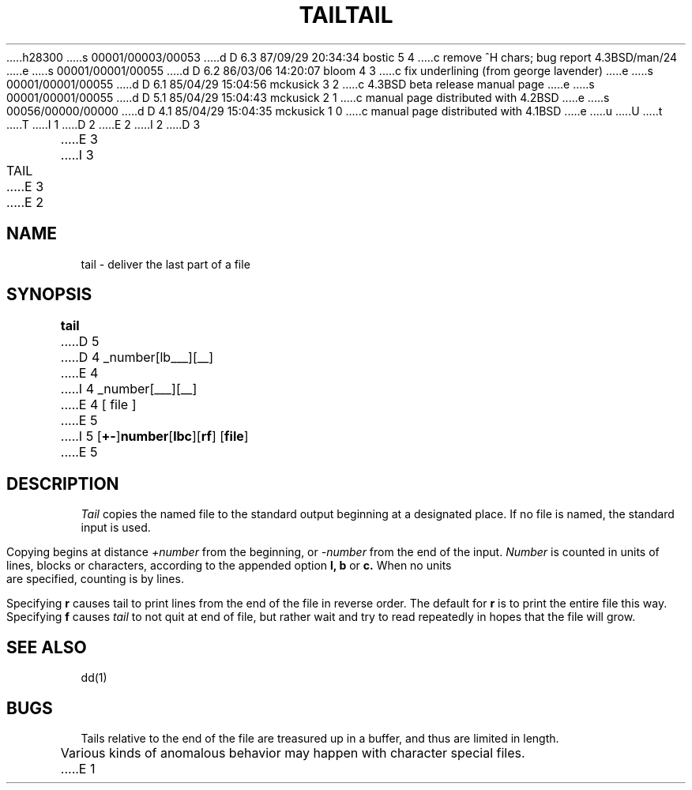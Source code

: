 h28300
s 00001/00003/00053
d D 6.3 87/09/29 20:34:34 bostic 5 4
c remove ^H chars; bug report 4.3BSD/man/24
e
s 00001/00001/00055
d D 6.2 86/03/06 14:20:07 bloom 4 3
c fix underlining (from george lavender)
e
s 00001/00001/00055
d D 6.1 85/04/29 15:04:56 mckusick 3 2
c 4.3BSD beta release manual page
e
s 00001/00001/00055
d D 5.1 85/04/29 15:04:43 mckusick 2 1
c manual page distributed with 4.2BSD
e
s 00056/00000/00000
d D 4.1 85/04/29 15:04:35 mckusick 1 0
c manual page distributed with 4.1BSD
e
u
U
t
T
I 1
.\" Copyright (c) 1980 Regents of the University of California.
.\" All rights reserved.  The Berkeley software License Agreement
.\" specifies the terms and conditions for redistribution.
.\"
.\"	%W% (Berkeley) %G%
.\"
D 2
.TH TAIL 1 
E 2
I 2
D 3
.TH TAIL 1  "18 January 1983"
E 3
I 3
.TH TAIL 1 "%Q%"
E 3
E 2
.UC 4
.SH NAME
tail \- deliver the last part of a file
.SH SYNOPSIS
.B tail
D 5
.if t [ \(+-number[\fBlbc\fR][\fBfr\fR] ]
D 4
.if n +_number[lbc___][r_f_]
E 4
I 4
.if n +_number[l_b_c_][r_f_]
E 4
[ file ]
E 5
I 5
[\fB+-\fP]\fBnumber\fP[\fBlbc\fP][\fBrf\fP] [\fBfile\fP]
E 5
.SH DESCRIPTION
.I Tail
copies the named file to the standard output beginning
at a designated place.
If no file is named, the standard input is used.
.PP
Copying begins at distance
.I +number
from the beginning, or
.I \-number
from the end of the input.
.I Number
is counted in units of lines, blocks or characters,
according to the appended option
.B l,
.B b
or
.B c.
When no units are specified, counting is by lines.
.PP
Specifying
.B r
causes tail to print lines from the end of the file in reverse order.
The default for
.B r
is to print the entire file this way.
Specifying
.B f
causes
.I tail
to not quit at end of file, but rather wait and try to read repeatedly
in hopes that the file will grow.
.SH "SEE ALSO"
dd(1)
.SH BUGS
Tails relative to the end of the file
are treasured up in a buffer, and thus 
are limited in length.
.PP
Various kinds of anomalous behavior may happen
with character special files.
E 1
